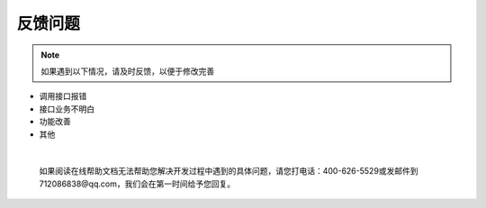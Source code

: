 反馈问题
========

.. Note::
    
     如果遇到以下情况，请及时反馈，以便于修改完善


* 调用接口报错
* 接口业务不明白
* 功能改善
* 其他


.. raw:: html

    <a class="btn btn-neutral" href="https://github.com/seven1986/Game5.0/issues">反馈</a>


|



    如果阅读在线帮助文档无法帮助您解决开发过程中遇到的具体问题，请您打电话：400-626-5529或发邮件到712086838@qq.com，我们会在第一时间给予您回复。